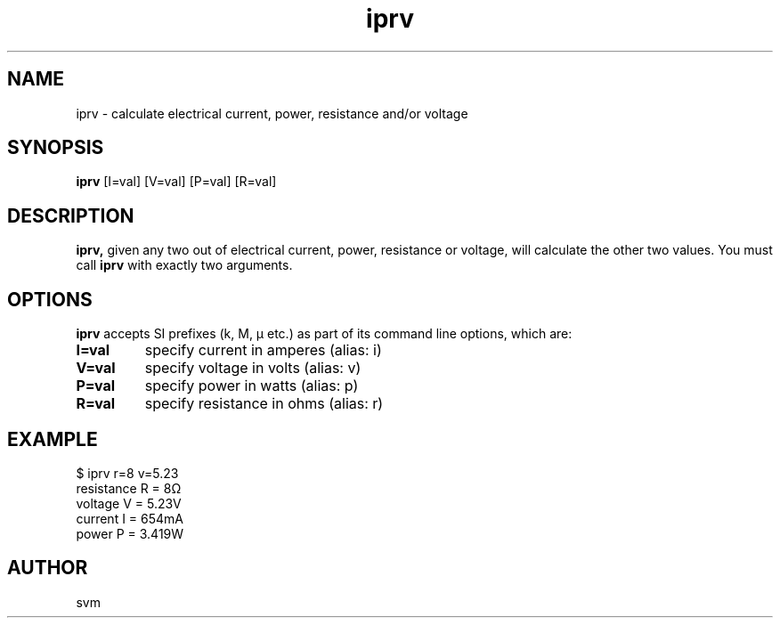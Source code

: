 .TH iprv 1 14-JAN-2023 "Kozmix Go"

.SH NAME
iprv \- calculate electrical current, power, resistance and/or voltage

.SH SYNOPSIS
.B iprv
[I=val] [V=val] [P=val] [R=val]

.SH DESCRIPTION
.BR iprv,
given any two out of electrical current, power, resistance or
voltage, will calculate the other two values. You must call
.B iprv
with exactly two arguments.

.SH OPTIONS

.B iprv
accepts SI prefixes (k, M, μ etc.) as part of its command line
options, which are:

.TP
.B I=val
specify current in amperes (alias: i)
.TP
.B V=val
specify voltage in volts (alias: v)
.TP
.B P=val
specify power in watts (alias: p)
.TP
.B R=val
specify resistance in ohms (alias: r)

.SH EXAMPLE
.EX
$ iprv r=8 v=5.23
resistance R = 8Ω
voltage    V = 5.23V
current    I = 654mA
power      P = 3.419W
.EE

.SH AUTHOR
svm

